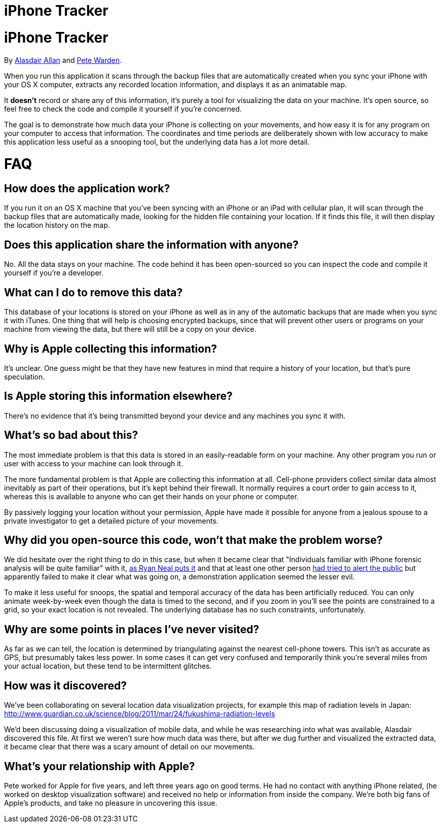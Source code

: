 iPhone Tracker
==============

= iPhone Tracker
By http://twitter.com/aallan[Alasdair Allan] and http://twitter.com/petewarden[Pete Warden].

When you run this application it scans through the backup files that are automatically created when you sync your iPhone with your OS X computer, extracts any recorded location information, and displays it as an animatable map. 

It *doesn't* record or share any of this information, it's purely a tool for visualizing the data on your machine. It's open source, so feel free to check the code and compile it yourself if you're concerned.

The goal is to demonstrate how much data your iPhone is collecting on your movements, and how easy it is for any program on your computer to access that information. The coordinates and time periods are deliberately shown with low accuracy to make this application less useful as a snooping tool, but the underlying data has a lot more detail.

= FAQ

== How does the application work?

If you run it on an OS X machine that you've been syncing with an iPhone or an iPad with cellular plan, it will scan through the backup files that are automatically made, looking for the hidden file containing your location. If it finds this file, it will then display the location history on the map.

== Does this application share the information with anyone?

No. All the data stays on your machine. The code behind it has been open-sourced so you can inspect the code and compile it yourself if you're a developer.

== What can I do to remove this data?

This database of your locations is stored on your iPhone as well as in any of the automatic backups that are made when you sync it with iTunes. One thing that will help is choosing encrypted backups, since that will prevent other users or programs on your machine from viewing the data, but there will still be a copy on your device.

== Why is Apple collecting this information?

It's unclear. One guess might be that they have new features in mind that require a history of your location, but that's pure speculation.

== Is Apple storing this information elsewhere?

There's no evidence that it's being transmitted beyond your device and any machines you sync it with.

== What's so bad about this?

The most immediate problem is that this data is stored in an easily-readable form on your machine. Any other program you run or user with access to your machine can look through it.

The more fundamental problem is that Apple are collecting this information at all. Cell-phone providers collect similar data almost inevitably as part of their operations, but it's kept behind their firewall. It normally requires a court order to gain access to it, whereas this is available to anyone who can get their hands on your phone or computer.

By passively logging your location without your permission, Apple have made it possible for anyone from a jealous spouse to a private investigator to get a detailed picture of your movements.

== Why did you open-source this code, won't that make the problem worse?

We did hesitate over the right thing to do in this case, but when it became clear that "Individuals familiar with iPhone forensic analysis will be quite familiar" with it, http://ryanneal.wordpress.com/2011/03/18/war-against-the-iphones-consolidated-db/[as Ryan Neal puts it] and that at least one other person http://www.courbis.fr/spip.php?page=article&id_article=255[had tried to alert the public] but apparently failed to make it clear what was going on, a demonstration application seemed the lesser evil.

To make it less useful for snoops, the spatial and temporal accuracy of the data has been artificially reduced. You can only animate week-by-week even though the data is timed to the second, and if you zoom in you'll see the points are constrained to a grid, so your exact location is not revealed. The underlying database has no such constraints, unfortunately.

== Why are some points in places I've never visited?

As far as we can tell, the location is determined by triangulating against the nearest cell-phone towers. This isn't as accurate as GPS, but presumably takes less power. In some cases it can get very confused and temporarily think you're several miles from your actual location, but these tend to be intermittent glitches.

== How was it discovered?

We've been collaborating on several location data visualization projects, for example this map of radiation levels in Japan:
http://www.guardian.co.uk/science/blog/2011/mar/24/fukushima-radiation-levels

We'd been discussing doing a visualization of mobile data, and while he was researching into what was available, Alasdair discovered this file. At first we weren't sure how much data was there, but after we dug further and visualized the extracted data, it became clear that there was a scary amount of detail on our movements.

== What's your relationship with Apple?

Pete worked for Apple for five years, and left three years ago on good terms. He had no contact with anything iPhone related, (he worked on desktop visualization software) and received no help or information from inside the company. We're both big fans of Apple's products, and take no pleasure in uncovering this issue. 